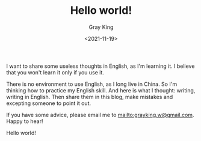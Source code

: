 #+TITLE: Hello world!
#+DATE: <2021-11-19>
#+AUTHOR: Gray King
#+HUGO_BASE_DIR: ../

I want to share some useless thoughts in English, as I'm learning it. I believe that you won't learn it only if you use it.

There is no environment to use English, as I long live in China. So I'm thinking how to practice my English skill.
And here is what I thought: writing, writing in English. Then share them in this blog, make mistakes and excepting someone to point it out.

If you have some advice, please email me to [[mailto:grayking.w@gmail.com]]. Happy to hear!

Hello world!
